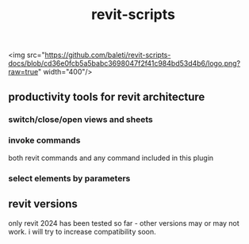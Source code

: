 #+title: revit-scripts

<img src="https://github.com/baleti/revit-scripts-docs/blob/cd36e0fcb5a5babc3698047f2f41c984bd53d4b6/logo.png?raw=true" width="400"/>

** productivity tools for revit architecture
*** switch/close/open views and sheets
[[https://github.com/baleti/revit-scripts-docs/blob/8142cd312030378ed0b2543ad563b8514dbf9d5a/OpenViews.gif]]
*** invoke commands
both revit commands and any command included in this plugin
[[https://github.com/baleti/revit-scripts-docs/blob/217abcd02343572d70a4de7ecaa0195892f94ee0/InvokeRevitCommand.gif]]
*** select elements by parameters
[[https://github.com/baleti/revit-scripts-docs/blob/217abcd02343572d70a4de7ecaa0195892f94ee0/SelectCategoriesInView-ListSelectedElementsWithParameters.gif]]
** revit versions
only revit 2024 has been tested so far - other versions may or may not work. i will try to increase compatibility soon.
